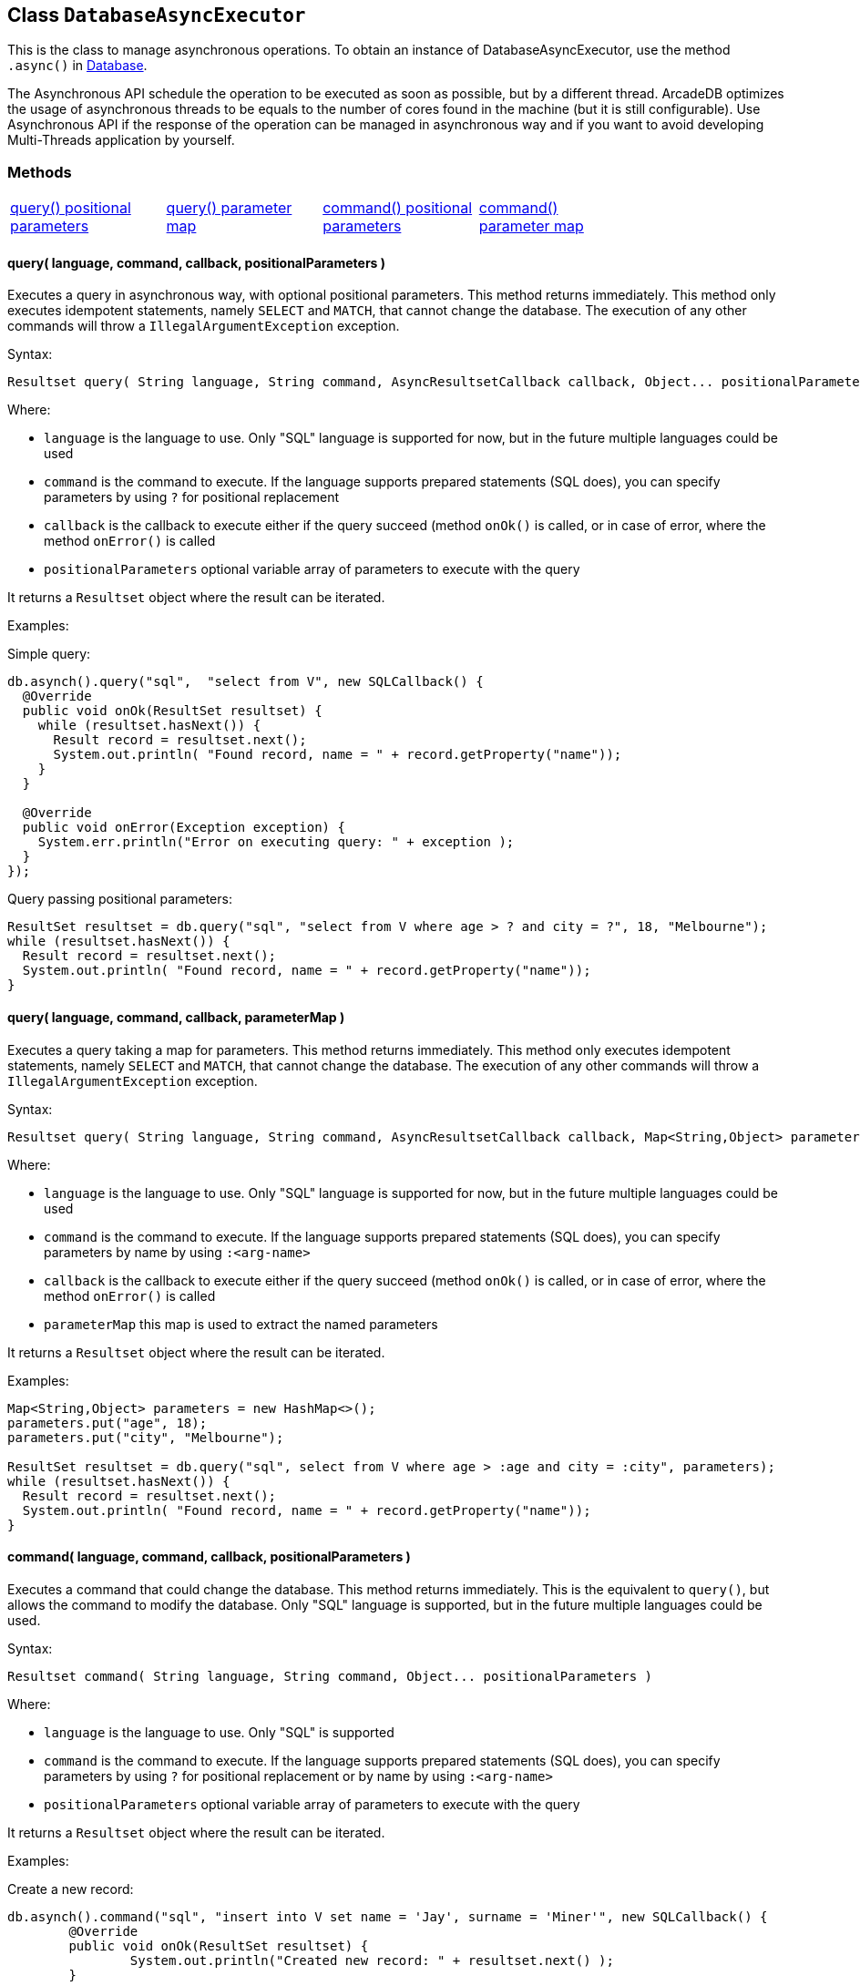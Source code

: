 == Class `DatabaseAsyncExecutor`

This is the class to manage asynchronous operations. To obtain an instance of DatabaseAsyncExecutor, use the method `.async()` in link:java-ref-database.adoc[Database].

The Asynchronous API schedule the operation to be executed as soon as possible, but by a different thread. ArcadeDB optimizes the usage of asynchronous threads to be equals to the number of cores found in the machine (but it is still configurable). Use Asynchronous API if the response of the operation can be managed in asynchronous way and if you want to avoid developing Multi-Threads application by yourself.

=== Methods

[cols=5]
|===
|<<_query_language_command_callback_positionalparameters,query() positional parameters>>
|<<_query_language_command_callback_parametermap,query() parameter map>>
|<<_command_language_command_callback_positionalparameters,command() positional parameters>>
|<<_command_language_command_callback_parametermap,command() parameter map>>
|
|===

==== query( language, command, callback, positionalParameters )

Executes a query in asynchronous way, with optional positional parameters. This method returns immediately. This method only executes idempotent statements, namely `SELECT` and `MATCH`, that cannot change the database. The execution of any other commands will throw a `IllegalArgumentException` exception.

Syntax:

```java
Resultset query( String language, String command, AsyncResultsetCallback callback, Object... positionalParameters )
```

Where:

- `language`             is the language to use. Only "SQL" language is supported for now, but in the future multiple languages could be used
- `command`              is the command to execute. If the language supports prepared statements (SQL does), you can specify parameters by using `?` for positional replacement
- `callback`             is the callback to execute either if the query succeed (method `onOk()` is called, or in case of error, where the method `onError()` is called
- `positionalParameters` optional variable array of parameters to execute with the query

It returns a `Resultset` object where the result can be iterated.

Examples:

Simple query:

```java
db.asynch().query("sql",  "select from V", new SQLCallback() {
  @Override
  public void onOk(ResultSet resultset) {
    while (resultset.hasNext()) {
      Result record = resultset.next();
      System.out.println( "Found record, name = " + record.getProperty("name"));
    }
  }

  @Override
  public void onError(Exception exception) {
    System.err.println("Error on executing query: " + exception );
  }
});
```

Query passing positional parameters:

```java
ResultSet resultset = db.query("sql", "select from V where age > ? and city = ?", 18, "Melbourne");
while (resultset.hasNext()) {
  Result record = resultset.next();
  System.out.println( "Found record, name = " + record.getProperty("name"));
}
```

==== query( language, command, callback, parameterMap )

Executes a query taking a map for parameters. This method returns immediately. This method only executes idempotent statements, namely `SELECT` and `MATCH`, that cannot change the database. The execution of any other commands will throw a `IllegalArgumentException` exception.

Syntax:

```java
Resultset query( String language, String command, AsyncResultsetCallback callback, Map<String,Object> parameterMap )
```

Where:

- `language`     is the language to use. Only "SQL" language is supported for now, but in the future multiple languages could be used
- `command`      is the command to execute. If the language supports prepared statements (SQL does), you can specify parameters by name by using `:<arg-name>`
- `callback`     is the callback to execute either if the query succeed (method `onOk()` is called, or in case of error, where the method `onError()` is called
- `parameterMap` this map is used to extract the named parameters

It returns a `Resultset` object where the result can be iterated.

Examples:

```java
Map<String,Object> parameters = new HashMap<>();
parameters.put("age", 18);
parameters.put("city", "Melbourne");

ResultSet resultset = db.query("sql", select from V where age > :age and city = :city", parameters);
while (resultset.hasNext()) {
  Result record = resultset.next();
  System.out.println( "Found record, name = " + record.getProperty("name"));
}
```

==== command( language, command, callback, positionalParameters )

Executes a command that could change the database. This method returns immediately. This is the equivalent to `query()`, but allows the command to modify the database. Only "SQL" language is supported, but in the future multiple languages could be used.

Syntax:

```java
Resultset command( String language, String command, Object... positionalParameters )
```

Where:

- `language`             is the language to use. Only "SQL" is supported
- `command`              is the command to execute. If the language supports prepared statements (SQL does), you can specify parameters by using `?` for positional replacement or by name by using `:<arg-name>`
- `positionalParameters` optional variable array of parameters to execute with the query


It returns a `Resultset` object where the result can be iterated.

Examples:

Create a new record:


```java
db.asynch().command("sql", "insert into V set name = 'Jay', surname = 'Miner'", new SQLCallback() {
	@Override
	public void onOk(ResultSet resultset) {
		System.out.println("Created new record: " + resultset.next() );
	}

	@Override
	public void onError(Exception exception) {
		System.err.println("Error on creating new record: " + exception );
	}
});
```

Create a new record by passing position parameters:


```java
db.asynch().command("sql", "insert into V set name = ? surname = ?", new SQLCallback() {
	@Override
	public void onOk(ResultSet resultset) {
		System.out.println("Created new record: " + resultset.next() );
	}

	@Override
	public void onError(Exception exception) {
		System.err.println("Error on creating new record: " + exception );
	}
}, "Jay", "Miner");
```


==== command( language, command, callback, parameterMap )

Executes a command that could change the database. This method returns immediately. This is the equivalent to `query()`, but allows the command to modify the database. Only "SQL" language is supported, but in the future multiple languages could be used.

Syntax:

```java
Resultset command( String language, String command, Map<String,Object> parameterMap )
```

Where:

- `language`     is the language to use. Only "SQL" is supported
- `command`      is the command to execute. If the language supports prepared statements (SQL does), you can specify parameters by using `?` for positional replacement or by name by using `:<arg-name>`
- `parameterMap` this map is used to extract the named parameters


It returns a `Resultset` object where the result can be iterated.

Examples:

Create a new record by passing a map of parameters:

```java
Map<String,Object> parameters = new HashMap<>();
parameters.put("name", "Jay");
parameters.put("surname", "Miner");

db.asynch().command("sql", "insert into V set name = :name, surname = :surname", new SQLCallback() {
	@Override
	public void onOk(ResultSet resultset) {
		System.out.println("Created new record: " + resultset.next() );
	}

	@Override
	public void onError(Exception exception) {
		System.err.println("Error on creating new record: " + exception );
	}
}, parameters);
```
